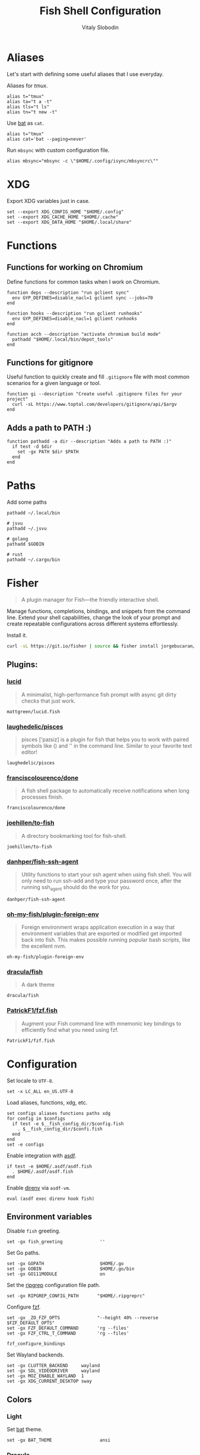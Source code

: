 #+TITLE:      Fish Shell Configuration
#+AUTHOR:     Vitaly Slobodin
#+PROPERTY:   header-args+ :comments both
#+PROPERTY:   header-args+ :mkdirp yes

* Aliases
Let's start with defining some useful aliases that I use everyday.

Aliases for [[~/projects/gitlab/gdk/gitlab/ee/app/assets/javascripts/admin/init_qrtly_reconciliation_alert.js][tmux]].
#+begin_src fish :tangle ~/.config/fish/aliases.fish
alias t="tmux"
alias ta="t a -t"
alias tls="t ls"
alias tn="t new -t"
#+end_src

Use [[https://github.com/sharkdp/bat][bat]] as =cat=.
#+begin_src fish :tangle ~/.config/fish/aliases.fish
alias t="tmux"
alias cat='bat --paging=never'
#+end_src

Run =mbsync= with custom configuration file.
#+begin_src fish :tangle ~/.config/fish/aliases.fish
alias mbsync="mbsync -c \"$HOME/.config/isync/mbsyncrc\""
#+end_src
* XDG
Export XDG variables just in case.
#+begin_src fish :tangle ~/.config/fish/xdg.fish
set --export XDG_CONFIG_HOME "$HOME/.config"
set --export XDG_CACHE_HOME "$HOME/.cache"
set --export XDG_DATA_HOME "$HOME/.local/share"
#+end_src
* Functions
** Functions for working on Chromium
Define functions for common tasks when I work on Chromium.
#+begin_src fish :tangle ~/.config/fish/functions/chromium.deps.fish
function deps --description "run gclient sync"
  env GYP_DEFINES=disable_nacl=1 gclient sync --jobs=70
end
#+end_src

#+begin_src fish :tangle ~/.config/fish/functions/chromium.hooks.fish
function hooks --description "run gclient runhooks"
  env GYP_DEFINES=disable_nacl=1 gclient runhooks
end
#+end_src

#+begin_src fish :tangle ~/.config/fish/functions/chromium.acch.fish
function acch --description "activate chromium build mode"
  pathadd "$HOME/.local/bin/depot_tools"
end
#+end_src
** Functions for gitignore
Useful function to quickly create and fill =.gitignore= file with most common scenarios for a given language or tool.
#+begin_src fish :tangle ~/.config/fish/functions/gi.fish
function gi --description "Create useful .gitignore files for your project"
  curl -sL https://www.toptal.com/developers/gitignore/api/$argv
end
#+end_src
** Adds a path to PATH :)
#+begin_src fish :tangle ~/.config/fish/functions/pathadd.fish
function pathadd -a dir --description "Adds a path to PATH :)"
  if test -d $dir
    set -gx PATH $dir $PATH
  end
end
#+end_src
* Paths
Add some paths
#+begin_src fish :tangle ~/.config/fish/paths.fish
pathadd ~/.local/bin

# jsvu
pathadd ~/.jsvu

# golang
pathadd $GOBIN

# rust
pathadd ~/.cargo/bin
#+end_src
* Fisher
#+begin_quote
A plugin manager for Fish—the friendly interactive shell.
#+end_quote

Manage functions, completions, bindings, and snippets from the command line. Extend your shell capabilities, change the look of your prompt and create repeatable configurations across different systems effortlessly.

Install it.
#+begin_src sh
curl -sL https://git.io/fisher | source && fisher install jorgebucaran/fisher
#+end_src
** Plugins:
*** [[https://github.com/mattgreen/lucid.fish][lucid]]
#+begin_quote
A minimalist, high-performance fish prompt with async git dirty checks that just work.
#+end_quote

#+begin_src fish :tangle ~/.config/fish/fish_plugins
mattgreen/lucid.fish
#+end_src
*** [[https://github.com/laughedelic/pisces][laughedelic/pisces]]
#+begin_quote
pisces ['paɪsiz] is a plugin for fish that helps you to work with paired symbols like () and '' in the command line. Similar to your favorite text editor!
#+end_quote

#+begin_src fish :tangle ~/.config/fish/fish_plugins
laughedelic/pisces
#+end_src
*** [[https://github.com/franciscolourenco/done][franciscolourenco/done]]
#+begin_quote
A fish shell package to automatically receive notifications when long processes finish.
#+end_quote

#+begin_src fish :tangle ~/.config/fish/fish_plugins
franciscolourenco/done
#+end_src
*** [[https://github.com/joehillen/to-fish][joehillen/to-fish]]
#+begin_quote
A directory bookmarking tool for fish-shell.
#+end_quote

#+begin_src fish :tangle ~/.config/fish/fish_plugins
joehillen/to-fish
#+end_src
*** [[https://github.com/danhper/fish-ssh-agent][danhper/fish-ssh-agent]]
#+begin_quote
Utility functions to start your ssh agent when using fish shell. You will only need to run ssh-add and type your password once, after the running ssh_agent should do the work for you.
#+end_quote

#+begin_src fish :tangle ~/.config/fish/fish_plugins
danhper/fish-ssh-agent
#+end_src
*** [[https://github.com/oh-my-fish/plugin-foreign-env][oh-my-fish/plugin-foreign-env]]
#+begin_quote
Foreign environment wraps application execution in a way that environment variables that are exported or modified get imported back into fish. This makes possible running popular bash scripts, like the excellent nvm.
#+end_quote

#+begin_src fish :tangle ~/.config/fish/fish_plugins
oh-my-fish/plugin-foreign-env
#+end_src
*** [[https://github.com/dracula/fish][dracula/fish]]
#+begin_quote
A dark theme
#+end_quote

#+begin_src fish :tangle no
dracula/fish
#+end_src
*** [[https://github.com/PatrickF1/fzf.fish][PatrickF1/fzf.fish]]
#+begin_quote
Augment your Fish command line with mnemonic key bindings to efficiently find what you need using fzf.
#+end_quote

#+begin_src fish :tangle ~/.config/fish/fish_plugins
PatrickF1/fzf.fish
#+end_src
* Configuration
Set locale to =UTF-8=.
#+begin_src fish :tangle ~/.config/fish/config.fish
set -x LC_ALL en_US.UTF-8
#+end_src

Load aliases, functions, xdg, etc.
#+begin_src fish :tangle ~/.config/fish/config.fish
set configs aliases functions paths xdg
for config in $configs
  if test -e $__fish_config_dir/$config.fish
    . $__fish_config_dir/$confi.fish
  end
end
set -e configs
#+end_src

Enable integration with [[https://github.com/asdf-vm/asdf][asdf]].
#+begin_src fish :tangle ~/.config/fish/config.fish
if test -e $HOME/.asdf/asdf.fish
  . $HOME/.asdf/asdf.fish
end
#+end_src

Enable [[https://github.com/direnv/direnv][direnv]] via ~asdf-vm~.
#+begin_src fish :tangle ~/.config/fish/config.fish
eval (asdf exec direnv hook fish)
#+end_src
** Environment variables
Disable =fish= greeting.
#+begin_src fish :tangle ~/.config/fish/config.fish
set -gx fish_greeting              ''
#+end_src

Set Go paths.
#+begin_src fish :tangle ~/.config/fish/config.fish
set -gx GOPATH                     $HOME/.go
set -gx GOBIN                      $HOME/.go/bin
set -gx GO111MODULE                on
#+end_src

Set the [[https://github.com/BurntSushi/ripgrep][ripgrep]] configuration file path.
#+begin_src fish :tangle ~/.config/fish/config.fish
set -gx RIPGREP_CONFIG_PATH       "$HOME/.ripgreprc"
#+end_src

Configure [[https://github.com/junegunn/fzf][fzf]].
#+begin_src fish :tangle ~/.config/fish/config.fish
set -gx _ZO_FZF_OPTS              "--height 40% --reverse $FZF_DEFAULT_OPTS"
set -gx FZF_DEFAULT_COMMAND       'rg --files'
set -gx FZF_CTRL_T_COMMAND        'rg --files'

fzf_configure_bindings
#+end_src

Set Wayland backends.
#+begin_src fish :tangle no
set -gx CLUTTER_BACKEND     wayland
set -gx SDL_VIDEODRIVER     wayland
set -gx MOZ_ENABLE_WAYLAND  1
set -gx XDG_CURRENT_DESKTOP sway
#+end_src
** Colors
*** Light
Set [[https://github.com/sharkdp/bat][bat]] theme.
#+begin_src fish :tangle ~/.config/fish/config.fish
set -gx BAT_THEME                  ansi
#+end_src

*** Dracula
Set [[https://github.com/sharkdp/bat][bat]] theme.
#+begin_src fish :tangle no
set -gx BAT_THEME                  Dracula
#+end_src

Set Dracula-colors for fzf.
#+begin_src fish :tangle no
set -gx FZF_DEFAULT_OPTS          "--color=fg:#f8f8f2,bg:#282a36,hl:#bd93f9 --color=fg+:#f8f8f2,bg+:#44475a,hl+:#bd93f9 --color=info:#ffb86c,prompt:#50fa7b,pointer:#ff79c6 --color=marker:#ff79c6,spinner:#ffb86c,header:#6272a4"
#+end_src
